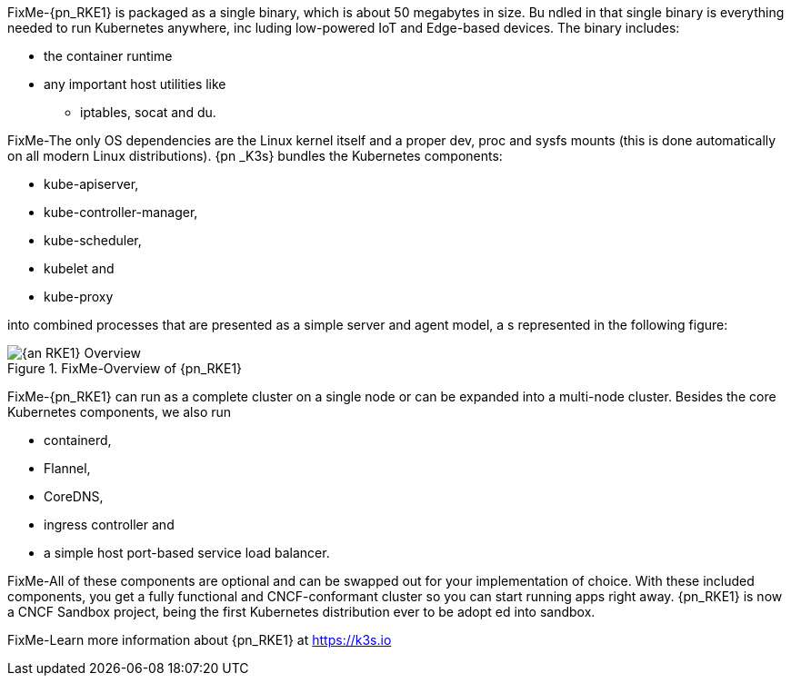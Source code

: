 
FixMe-{pn_RKE1} is packaged as a single binary, which is about 50 megabytes in size. Bu
ndled in that single binary is everything needed to run Kubernetes anywhere, inc
luding low-powered IoT and Edge-based devices. The binary includes:

* the container runtime
* any important host utilities like
** iptables, socat and du.

FixMe-The only OS dependencies are the Linux kernel itself and a proper dev, proc and 
sysfs mounts (this is done automatically on all modern Linux distributions). {pn
_K3s} bundles the Kubernetes components:

* kube-apiserver,
* kube-controller-manager,
* kube-scheduler,
* kubelet and
* kube-proxy

into combined processes that are presented as a simple server and agent model, a
s represented in the following figure:

image::{an_RKE1}-Overview.svg[title="FixMe-Overview of {pn_RKE1}", scaledwidth=80%]

FixMe-{pn_RKE1} can run as a complete cluster on a single node or can be expanded into 
a multi-node cluster. Besides the core Kubernetes components, we also run

* containerd,
* Flannel,
* CoreDNS,
* ingress controller and
* a simple host port-based service load balancer.

FixMe-All of these components are optional and can be swapped out for your implementation of choice. With these included components, you get a fully functional and CNCF-conformant cluster so you can start running apps right away. {pn_RKE1} is now a CNCF Sandbox project, being the first Kubernetes distribution ever to be adopt ed into sandbox.

FixMe-Learn more information about {pn_RKE1} at https://k3s.io
